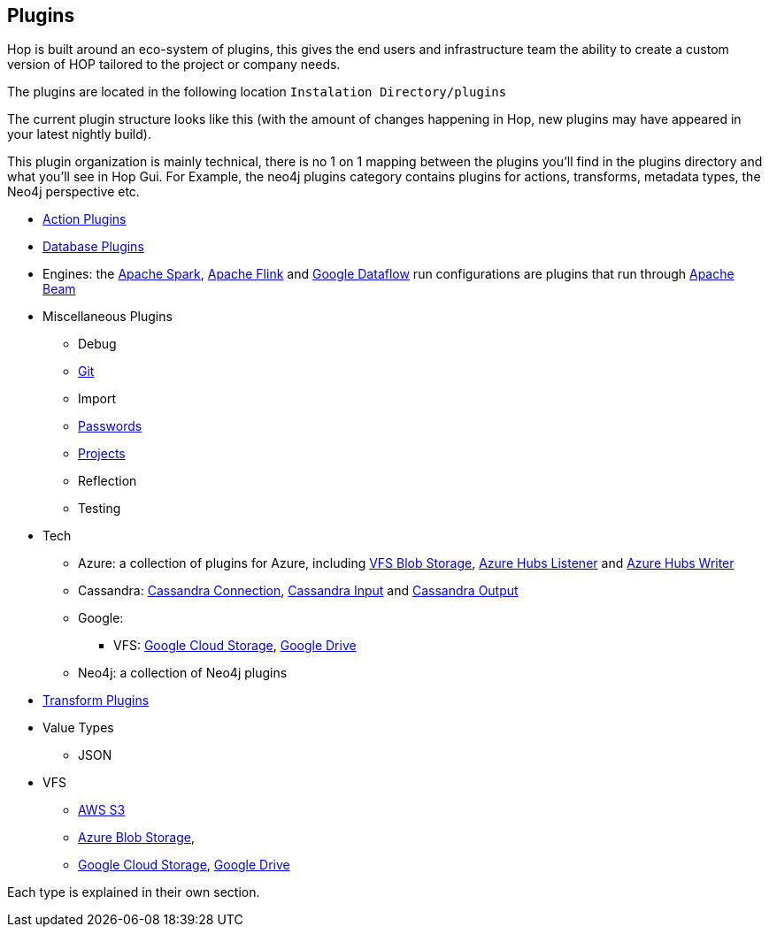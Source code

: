 ////
  // Licensed to the Apache Software Foundation (ASF) under one or more
  // contributor license agreements. See the NOTICE file distributed with
  // this work for additional information regarding copyright ownership.
  // The ASF licenses this file to You under the Apache License, Version 2.0
  // (the "License"); you may not use this file except in compliance with
  // the License. You may obtain a copy of the License at
  //
  // http://www.apache.org/licenses/LICENSE-2.0
  //
  // Unless required by applicable law or agreed to in writing, software
  // distributed under the License is distributed on an "AS IS" BASIS,
  // WITHOUT WARRANTIES OR CONDITIONS OF ANY KIND, either express or implied.
  // See the License for the specific language governing permissions and
  // limitations under the License.
////

////
Licensed to the Apache Software Foundation (ASF) under one
or more contributor license agreements.  See the NOTICE file
distributed with this work for additional information
regarding copyright ownership.  The ASF licenses this file
to you under the Apache License, Version 2.0 (the
"License"); you may not use this file except in compliance
with the License.  You may obtain a copy of the License at
  http://www.apache.org/licenses/LICENSE-2.0
Unless required by applicable law or agreed to in writing,
software distributed under the License is distributed on an
"AS IS" BASIS, WITHOUT WARRANTIES OR CONDITIONS OF ANY
KIND, either express or implied.  See the License for the
specific language governing permissions and limitations
under the License.
////
:description: Hop is built around an eco-system of plugins, this gives the end users and infrastructure team the ability to create a custom version of HOP tailored to the project or company needs.

[[Plugins]]
== Plugins

Hop is built around an eco-system of plugins, this gives the end users and infrastructure team the ability to create a custom version of HOP tailored to the project or company needs.

The plugins are located in the following location `Instalation Directory/plugins`

The current plugin structure looks like this (with the amount of changes happening in Hop, new plugins may have appeared in your latest nightly build).

This plugin organization is mainly technical, there is no 1 on 1 mapping between the plugins you'll find in the plugins directory and what you'll see in Hop Gui.
For Example, the neo4j plugins category contains plugins for actions, transforms, metadata types, the Neo4j perspective etc.

* xref:workflow/actions.adoc[Action Plugins]
* xref:database/databases.adoc[Database Plugins]
* Engines: the xref:pipeline/pipeline-run-configurations/beam-spark-pipeline-engine.adoc[Apache Spark], xref:pipeline/pipeline-run-configurations/beam-flink-pipeline-engine.adoc[Apache Flink] and xref:pipeline/pipeline-run-configurations/beam-dataflow-pipeline-engine.adoc[Google Dataflow] run configurations are plugins that run through https://beam.apache.org[Apache Beam]
* Miscellaneous Plugins
** Debug
** xref:hop-gui/hop-gui-git.adoc[Git]
** Import
** xref:password/passwords.adoc[Passwords]
** xref:projects/index.adoc[Projects]
** Reflection
** Testing
* Tech
** Azure: a collection of plugins for Azure, including xref:vfs/azure-blob-storage-vfs.adoc[VFS Blob Storage], xref:pipeline/transforms/azure-event-hubs-listener.adoc[Azure Hubs Listener] and xref:pipeline/transforms/azure-event-hubs-writer.adoc[Azure Hubs Writer]
** Cassandra: xref:metadata-types/cassandra/cassandra-connection.adoc[Cassandra Connection], xref:pipeline/transforms/cassandra-input.adoc[Cassandra Input] and xref:pipeline/transforms/cassandra-output.adoc[Cassandra Output]
** Google:
*** VFS: xref:vfs/google-cloud-storage-vfs.adoc[Google Cloud Storage], xref:vfs/google-drive-vfs.adoc[Google Drive]
** Neo4j: a collection of Neo4j plugins
* xref:pipeline/transforms.adoc[Transform Plugins]
* Value Types
** JSON
* VFS
** xref:vfs/aws-s3-vfs.adoc[AWS S3]
** xref:vfs/azure-blob-storage-vfs.adoc[Azure Blob Storage],
** xref:vfs/google-cloud-storage-vfs.adoc[Google Cloud Storage], xref:vfs/google-drive-vfs.adoc[Google Drive]


Each type is explained in their own section.


// tag::website-links[]
// end::website-links[]

